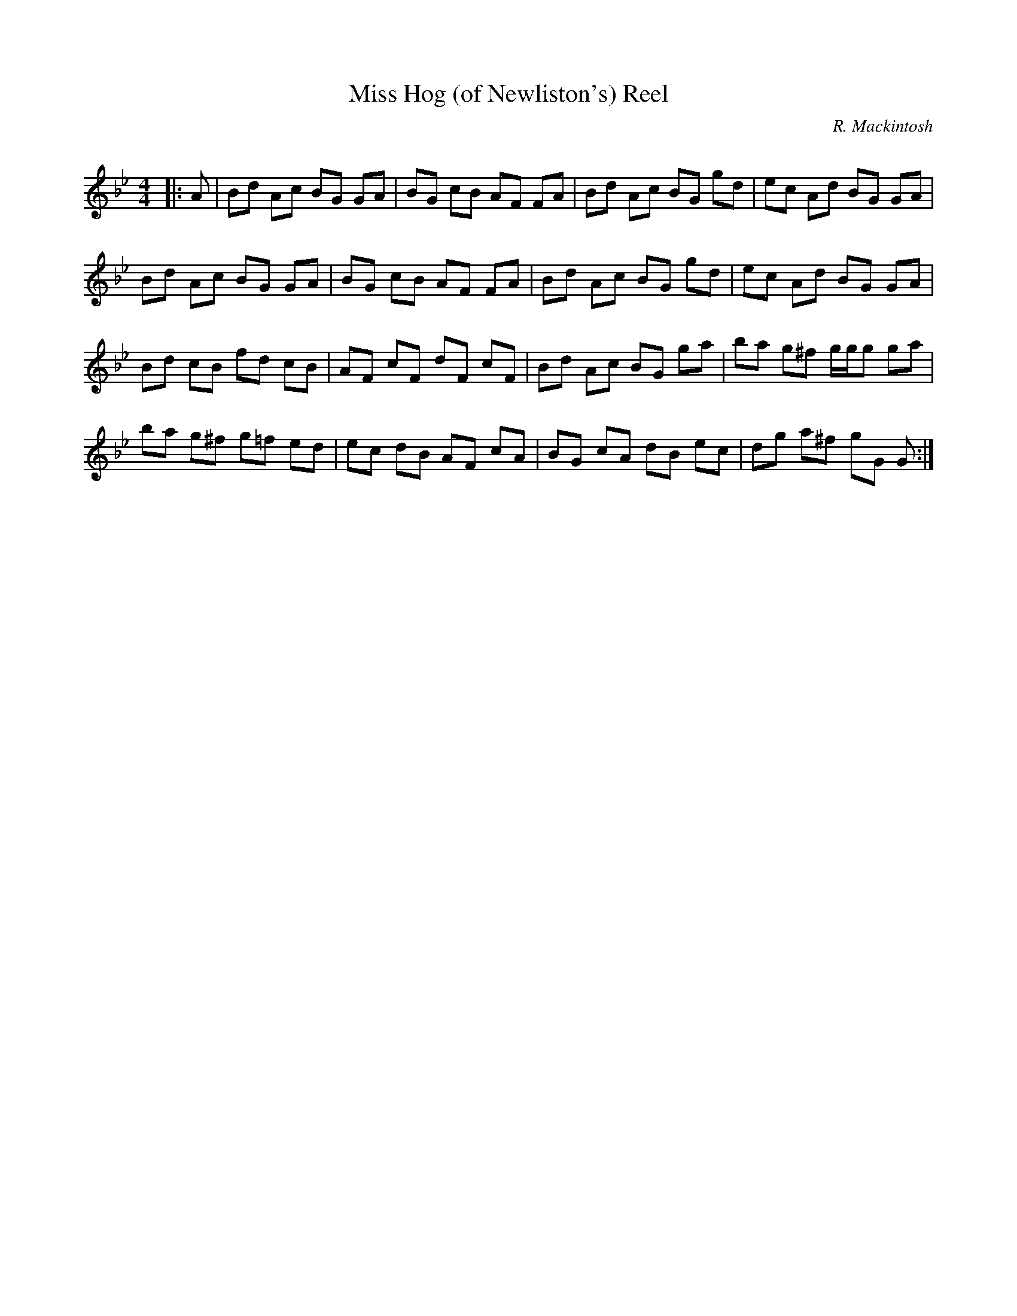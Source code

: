 X:1
T: Miss Hog (of Newliston's) Reel
C:R. Mackintosh
R:Reel
Q: 232
K:Gm
M:4/4
L:1/8
|:A|Bd Ac BG GA|BG cB AF FA|Bd Ac BG gd|ec Ad BG GA|
Bd Ac BG GA|BG cB AF FA|Bd Ac BG gd|ec Ad BG GA|
Bd cB fd cB|AF cF dF cF|Bd Ac BG ga|ba g^f g1/2g1/2g ga|
ba g^f g=f ed|ec dB AF cA|BG cA dB ec|dg a^f gG G:|
